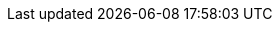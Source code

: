 // Upstream

// Downstream

:LinkOperatorHub: https://docs.openshift.com/container-platform/latest/operators/understanding/olm-understanding-operatorhub.html
:NameOperatorHub: OperatorHub

// Common

:studio-introduction: xref::assembly-introduction.adoc#introduction[Introduction to {studio}]
:registry-introduction: https://www.apicur.io/registry/docs/apicurio-registry/2.5.x/getting-started/assembly-intro-to-the-registry.html[Introduction to {registry-long}]

:studio-rest-api: link:{attachments-dir}/studio-rest-api.htm[{studio} REST API documentation]

:studio-examples: link:https://github.com/Apicurio/apicurio-studio/examples[]
:studio-build-from-source: For details on building from source, see https://github.com/Apicurio/apicurio-studio[].
